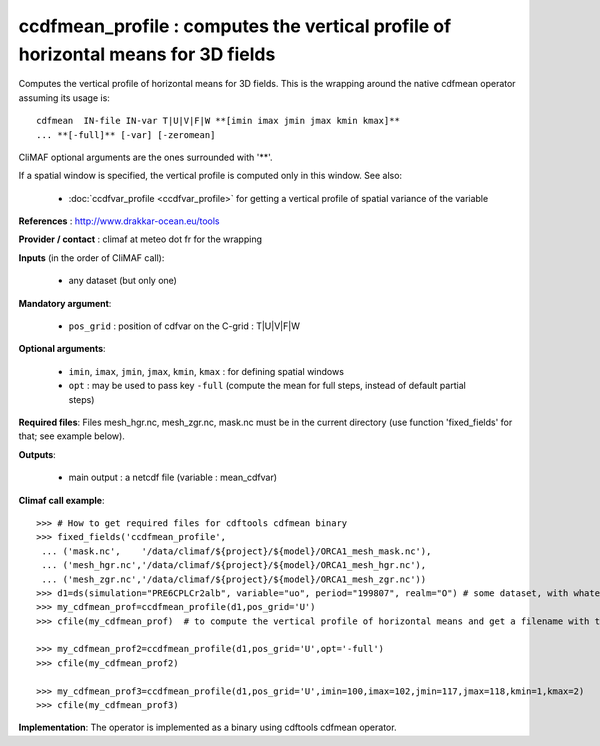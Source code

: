 ccdfmean_profile : computes the vertical profile of horizontal means for 3D fields
-----------------------------------------------------------------------------------

Computes the vertical profile of horizontal means for 3D fields. This
is the wrapping around the native cdfmean operator assuming its usage
is::  

 cdfmean  IN-file IN-var T|U|V|F|W **[imin imax jmin jmax kmin kmax]** 
 ... **[-full]** [-var] [-zeromean]

CliMAF optional arguments are the ones surrounded with '**'.

If a spatial window is specified, the vertical profile is computed
only in this window. See also:

  - :doc:`ccdfvar_profile <ccdfvar_profile>` for getting a vertical
    profile of spatial variance of the variable

**References** : http://www.drakkar-ocean.eu/tools

**Provider / contact** : climaf at meteo dot fr for the wrapping

**Inputs** (in the order of CliMAF call):

  - any dataset (but only one)

**Mandatory argument**: 

  - ``pos_grid`` : position of cdfvar on the C-grid : T|U|V|F|W
  
**Optional arguments**:

  - ``imin``, ``imax``, ``jmin``, ``jmax``,  ``kmin``, ``kmax`` : for
    defining spatial windows  

  - ``opt`` : may be used to pass key ``-full`` (compute the mean for
    full steps, instead of default partial steps)

**Required files**: Files mesh_hgr.nc, mesh_zgr.nc, mask.nc must be in
the current directory (use function 'fixed_fields' for that; see
example below).  

**Outputs**:

  - main output : a netcdf file (variable : mean_cdfvar)

**Climaf call example**:: 

  >>> # How to get required files for cdftools cdfmean binary
  >>> fixed_fields('ccdfmean_profile',
   ... ('mask.nc',    '/data/climaf/${project}/${model}/ORCA1_mesh_mask.nc'),
   ... ('mesh_hgr.nc','/data/climaf/${project}/${model}/ORCA1_mesh_hgr.nc'),
   ... ('mesh_zgr.nc','/data/climaf/${project}/${model}/ORCA1_mesh_zgr.nc'))
  >>> d1=ds(simulation="PRE6CPLCr2alb", variable="uo", period="199807", realm="O") # some dataset, with whatever variable 
  >>> my_cdfmean_prof=ccdfmean_profile(d1,pos_grid='U')
  >>> cfile(my_cdfmean_prof)  # to compute the vertical profile of horizontal means and get a filename with the result 

  >>> my_cdfmean_prof2=ccdfmean_profile(d1,pos_grid='U',opt='-full')
  >>> cfile(my_cdfmean_prof2)

  >>> my_cdfmean_prof3=ccdfmean_profile(d1,pos_grid='U',imin=100,imax=102,jmin=117,jmax=118,kmin=1,kmax=2)
  >>> cfile(my_cdfmean_prof3)

**Implementation**: The operator is implemented as a binary using
cdftools cdfmean operator.
